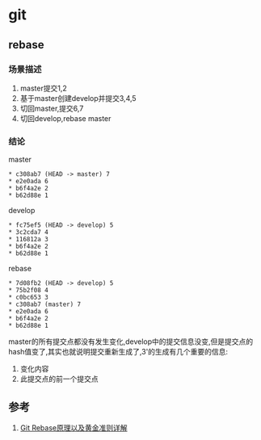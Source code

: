 * git
** rebase
*** 场景描述
1. master提交1,2
2. 基于master创建develop并提交3,4,5
3. 切回master,提交6,7
4. 切回develop,rebase master
*** 结论
master
#+BEGIN_SRC
* c308ab7 (HEAD -> master) 7
* e2e0ada 6
* b6f4a2e 2
* b62d88e 1
#+END_SRC
develop
#+BEGIN_SRC
* fc75ef5 (HEAD -> develop) 5
* 3c2cda7 4
* 116812a 3
* b6f4a2e 2
* b62d88e 1
#+END_SRC
rebase
#+BEGIN_SRC
* 7d08fb2 (HEAD -> develop) 5
* 75b2f08 4
* c0bc653 3
* c308ab7 (master) 7
* e2e0ada 6
* b6f4a2e 2
* b62d88e 1
#+END_SRC
master的所有提交点都没有发生变化,develop中的提交信息没变,但是提交点的hash值变了,其实也就说明提交重新生成了,3'的生成有几个重要的信息: 
1. 变化内容 
2. 此提交点的前一个提交点



** 参考
1. [[https://segmentfault.com/a/1190000005937408][Git Rebase原理以及黄金准则详解]]

